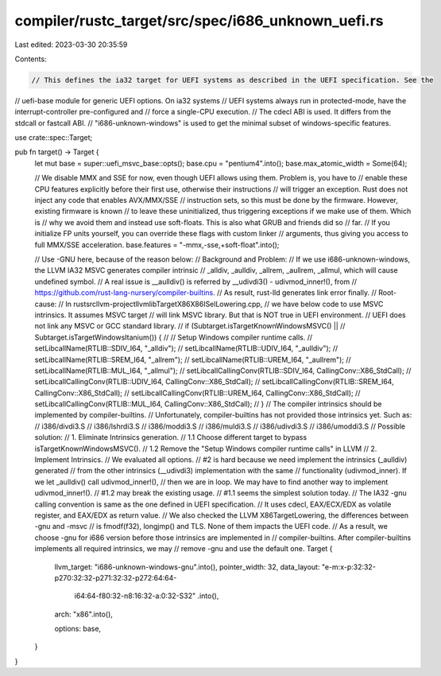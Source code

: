 compiler/rustc_target/src/spec/i686_unknown_uefi.rs
===================================================

Last edited: 2023-03-30 20:35:59

Contents:

.. code-block:: rs

    // This defines the ia32 target for UEFI systems as described in the UEFI specification. See the
// uefi-base module for generic UEFI options. On ia32 systems
// UEFI systems always run in protected-mode, have the interrupt-controller pre-configured and
// force a single-CPU execution.
// The cdecl ABI is used. It differs from the stdcall or fastcall ABI.
// "i686-unknown-windows" is used to get the minimal subset of windows-specific features.

use crate::spec::Target;

pub fn target() -> Target {
    let mut base = super::uefi_msvc_base::opts();
    base.cpu = "pentium4".into();
    base.max_atomic_width = Some(64);

    // We disable MMX and SSE for now, even though UEFI allows using them. Problem is, you have to
    // enable these CPU features explicitly before their first use, otherwise their instructions
    // will trigger an exception. Rust does not inject any code that enables AVX/MMX/SSE
    // instruction sets, so this must be done by the firmware. However, existing firmware is known
    // to leave these uninitialized, thus triggering exceptions if we make use of them. Which is
    // why we avoid them and instead use soft-floats. This is also what GRUB and friends did so
    // far.
    // If you initialize FP units yourself, you can override these flags with custom linker
    // arguments, thus giving you access to full MMX/SSE acceleration.
    base.features = "-mmx,-sse,+soft-float".into();

    // Use -GNU here, because of the reason below:
    // Background and Problem:
    //   If we use i686-unknown-windows, the LLVM IA32 MSVC generates compiler intrinsic
    //   _alldiv, _aulldiv, _allrem, _aullrem, _allmul, which will cause undefined symbol.
    //   A real issue is __aulldiv() is referred by __udivdi3() - udivmod_inner!(), from
    //   https://github.com/rust-lang-nursery/compiler-builtins.
    //   As result, rust-lld generates link error finally.
    // Root-cause:
    //   In rust\src\llvm-project\llvm\lib\Target\X86\X86ISelLowering.cpp,
    //   we have below code to use MSVC intrinsics. It assumes MSVC target
    //   will link MSVC library. But that is NOT true in UEFI environment.
    //   UEFI does not link any MSVC or GCC standard library.
    //      if (Subtarget.isTargetKnownWindowsMSVC() ||
    //          Subtarget.isTargetWindowsItanium()) {
    //        // Setup Windows compiler runtime calls.
    //        setLibcallName(RTLIB::SDIV_I64, "_alldiv");
    //        setLibcallName(RTLIB::UDIV_I64, "_aulldiv");
    //        setLibcallName(RTLIB::SREM_I64, "_allrem");
    //        setLibcallName(RTLIB::UREM_I64, "_aullrem");
    //        setLibcallName(RTLIB::MUL_I64, "_allmul");
    //        setLibcallCallingConv(RTLIB::SDIV_I64, CallingConv::X86_StdCall);
    //        setLibcallCallingConv(RTLIB::UDIV_I64, CallingConv::X86_StdCall);
    //        setLibcallCallingConv(RTLIB::SREM_I64, CallingConv::X86_StdCall);
    //        setLibcallCallingConv(RTLIB::UREM_I64, CallingConv::X86_StdCall);
    //        setLibcallCallingConv(RTLIB::MUL_I64, CallingConv::X86_StdCall);
    //      }
    //   The compiler intrinsics should be implemented by compiler-builtins.
    //   Unfortunately, compiler-builtins has not provided those intrinsics yet. Such as:
    //      i386/divdi3.S
    //      i386/lshrdi3.S
    //      i386/moddi3.S
    //      i386/muldi3.S
    //      i386/udivdi3.S
    //      i386/umoddi3.S
    // Possible solution:
    //   1. Eliminate Intrinsics generation.
    //      1.1 Choose different target to bypass isTargetKnownWindowsMSVC().
    //      1.2 Remove the "Setup Windows compiler runtime calls" in LLVM
    //   2. Implement Intrinsics.
    //   We evaluated all options.
    //   #2 is hard because we need implement the intrinsics (_aulldiv) generated
    //   from the other intrinsics (__udivdi3) implementation with the same
    //   functionality (udivmod_inner). If we let _aulldiv() call udivmod_inner!(),
    //   then we are in loop. We may have to find another way to implement udivmod_inner!().
    //   #1.2 may break the existing usage.
    //   #1.1 seems the simplest solution today.
    //   The IA32 -gnu calling convention is same as the one defined in UEFI specification.
    //   It uses cdecl, EAX/ECX/EDX as volatile register, and EAX/EDX as return value.
    //   We also checked the LLVM X86TargetLowering, the differences between -gnu and -msvc
    //   is fmodf(f32), longjmp() and TLS. None of them impacts the UEFI code.
    // As a result, we choose -gnu for i686 version before those intrinsics are implemented in
    // compiler-builtins. After compiler-builtins implements all required intrinsics, we may
    // remove -gnu and use the default one.
    Target {
        llvm_target: "i686-unknown-windows-gnu".into(),
        pointer_width: 32,
        data_layout: "e-m:x-p:32:32-p270:32:32-p271:32:32-p272:64:64-\
            i64:64-f80:32-n8:16:32-a:0:32-S32"
            .into(),
        arch: "x86".into(),

        options: base,
    }
}



